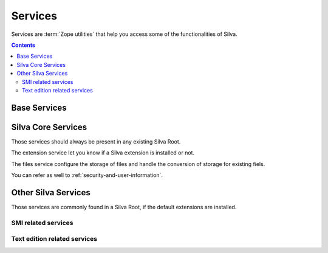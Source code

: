 Services
========

Services are :term:`Zope utilities` that help you access some of the
functionalities of Silva.

.. contents::

Base Services
-------------

.. autointerface:: silva.core.interfaces.IZMIObject

.. autointerface:: silva.core.interfaces.ISilvaService

.. autointerface:: silva.core.interfaces.ISilvaLocalService

.. autointerface:: silva.core.interfaces.ISilvaInvisibleService


Silva Core Services
-------------------

Those services should always be present in any existing Silva Root.

.. autointerface:: silva.core.services.interfaces.ICatalogService

The extension service let you know if a Silva extension is installed
or not.

.. autointerface:: silva.core.services.interfaces.IExtensionService


The files service configure the storage of files and handle the
conversion of storage for existing fiels.

.. autointerface:: silva.core.services.interfaces.IFilesService

.. autointerface:: silva.core.services.interfaces.IContentFilteringService

.. autointerface:: silva.core.services.interfaces.IContainerPolicyService

.. autointerface:: silva.core.services.interfaces.ISecretService

You can refer as well to :ref:`security-and-user-information`.


Other Silva Services
--------------------

Those services are commonly found in a Silva Root, if the default
extensions are installed.

SMI related services
~~~~~~~~~~~~~~~~~~~~

.. autointerface:: silva.ui.interfaces.IUIService

.. autointerface:: silva.ui.interfaces.IUIGenericSettings

.. autointerface:: silva.ui.interfaces.IUIFolderSettings

Text edition related services
~~~~~~~~~~~~~~~~~~~~~~~~~~~~~

.. autointerface:: silva.core.editor.interfaces.ICKEditorService

.. autointerface:: Products.SilvaExternalSources.interfaces.ICodeSourceService

